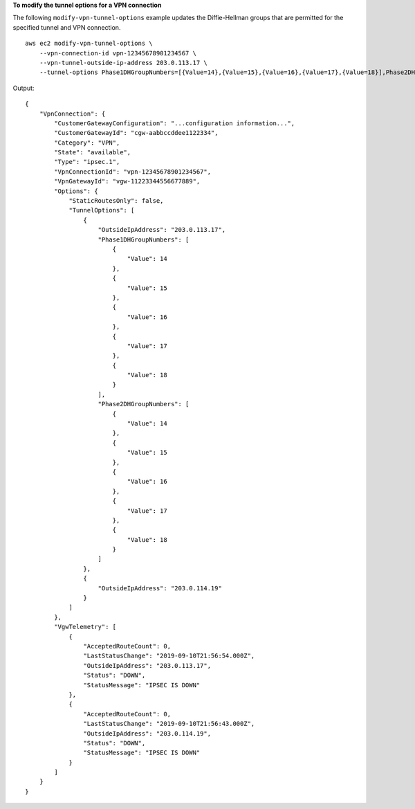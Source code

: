 **To modify the tunnel options for a VPN connection**

The following ``modify-vpn-tunnel-options`` example updates the Diffie-Hellman groups that are permitted for the specified tunnel and VPN connection. ::

    aws ec2 modify-vpn-tunnel-options \
        --vpn-connection-id vpn-12345678901234567 \
        --vpn-tunnel-outside-ip-address 203.0.113.17 \
        --tunnel-options Phase1DHGroupNumbers=[{Value=14},{Value=15},{Value=16},{Value=17},{Value=18}],Phase2DHGroupNumbers=[{Value=14},{Value=15},{Value=16},{Value=17},{Value=18}]

Output::

    {
        "VpnConnection": {
            "CustomerGatewayConfiguration": "...configuration information...",
            "CustomerGatewayId": "cgw-aabbccddee1122334",
            "Category": "VPN",
            "State": "available",
            "Type": "ipsec.1",
            "VpnConnectionId": "vpn-12345678901234567",
            "VpnGatewayId": "vgw-11223344556677889",
            "Options": {
                "StaticRoutesOnly": false,
                "TunnelOptions": [
                    {
                        "OutsideIpAddress": "203.0.113.17",
                        "Phase1DHGroupNumbers": [
                            {
                                "Value": 14
                            },
                            {
                                "Value": 15
                            },
                            {
                                "Value": 16
                            },
                            {
                                "Value": 17
                            },
                            {
                                "Value": 18
                            }
                        ],
                        "Phase2DHGroupNumbers": [
                            {
                                "Value": 14
                            },
                            {
                                "Value": 15
                            },
                            {
                                "Value": 16
                            },
                            {
                                "Value": 17
                            },
                            {
                                "Value": 18
                            }
                        ]
                    },
                    {
                        "OutsideIpAddress": "203.0.114.19"
                    }
                ]
            },
            "VgwTelemetry": [
                {
                    "AcceptedRouteCount": 0,
                    "LastStatusChange": "2019-09-10T21:56:54.000Z",
                    "OutsideIpAddress": "203.0.113.17",
                    "Status": "DOWN",
                    "StatusMessage": "IPSEC IS DOWN"
                },
                {
                    "AcceptedRouteCount": 0,
                    "LastStatusChange": "2019-09-10T21:56:43.000Z",
                    "OutsideIpAddress": "203.0.114.19",
                    "Status": "DOWN",
                    "StatusMessage": "IPSEC IS DOWN"
                }
            ]
        }
    }
